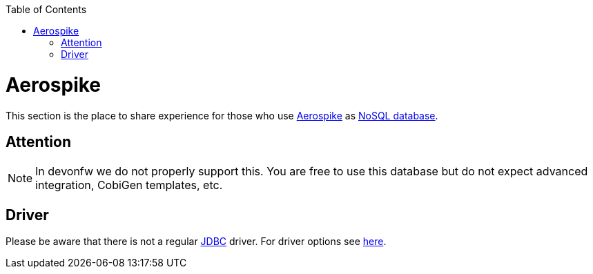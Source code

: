 :toc: macro
toc::[]

= Aerospike

This section is the place to share experience for those who use https://www.aerospike.com/[Aerospike] as link:guide-database.asciidoc#nosql[NoSQL database].

== Attention
NOTE: In devonfw we do not properly support this. You are free to use this database but do not expect advanced integration, CobiGen templates, etc.

== Driver
Please be aware that there is not a regular link:guide-jdbc.asciidoc[JDBC] driver.
For driver options see https://www.aerospike.com/docs/client/java/[here].
